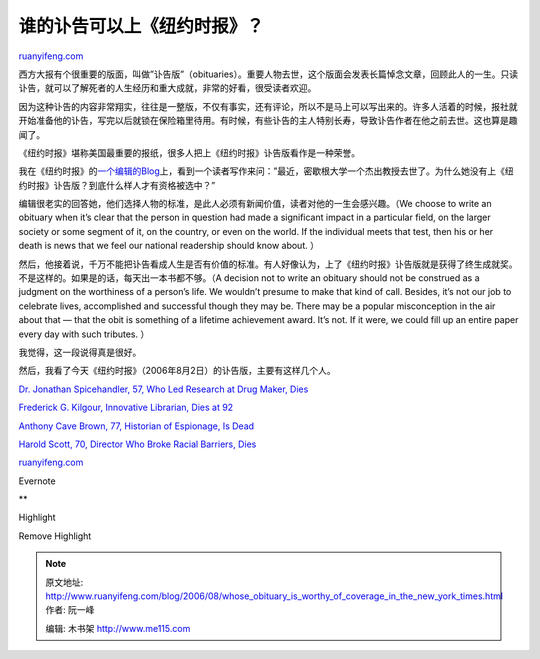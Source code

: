 .. _200608_whose_obituary_is_worthy_of_coverage_in_the_new_york_times:

谁的讣告可以上《纽约时报》？
===============================================

`ruanyifeng.com <http://www.ruanyifeng.com/blog/2006/08/whose_obituary_is_worthy_of_coverage_in_the_new_york_times.html>`__

西方大报有个很重要的版面，叫做”讣告版”（obituaries）。重要人物去世，这个版面会发表长篇悼念文章，回顾此人的一生。只读讣告，就可以了解死者的人生经历和重大成就，非常的好看，很受读者欢迎。

因为这种讣告的内容非常翔实，往往是一整版，不仅有事实，还有评论，所以不是马上可以写出来的。许多人活着的时候，报社就开始准备他的讣告，写完以后就锁在保险箱里待用。有时候，有些讣告的主人特别长寿，导致讣告作者在他之前去世。这也算是趣闻了。

《纽约时报》堪称美国最重要的报纸，很多人把上《纽约时报》讣告版看作是一种荣誉。

我在《纽约时报》的\ `一个编辑的Blog <http://publiceditor.blogs.nytimes.com/?p=62>`__\ 上，看到一个读者写作来问：”最近，密歇根大学一个杰出教授去世了。为什么她没有上《纽约时报》讣告版？到底什么样人才有资格被选中？”

编辑很老实的回答她，他们选择人物的标准，是此人必须有新闻价值，读者对他的一生会感兴趣。（We
choose to write an obituary when it’s clear that the person in question
had made a significant impact in a particular field, on the larger
society or some segment of it, on the country, or even on the world. If
the individual meets that test, then his or her death is news that we
feel our national readership should know about. ）

然后，他接着说，千万不能把讣告看成人生是否有价值的标准。有人好像认为，上了《纽约时报》讣告版就是获得了终生成就奖。不是这样的。如果是的话，每天出一本书都不够。（A
decision not to write an obituary should not be construed as a judgment
on the worthiness of a person’s life. We wouldn’t presume to make that
kind of call. Besides, it’s not our job to celebrate lives, accomplished
and successful though they may be. There may be a popular misconception
in the air about that — that the obit is something of a lifetime
achievement award. It’s not. If it were, we could fill up an entire
paper every day with such tributes. ）

我觉得，这一段说得真是很好。

然后，我看了今天《纽约时报》（2006年8月2日）的讣告版，主要有这样几个人。

`Dr. Jonathan Spicehandler, 57, Who Led Research at Drug Maker,
Dies <http://www.nytimes.com/2006/08/02/business/02spicehandler.html>`__

`Frederick G. Kilgour, Innovative Librarian, Dies at
92 <http://www.nytimes.com/2006/08/02/us/02kilgour.html>`__

`Anthony Cave Brown, 77, Historian of Espionage, Is
Dead <http://www.nytimes.com/2006/08/02/arts/02brown.html>`__

`Harold Scott, 70, Director Who Broke Racial Barriers,
Dies <http://www.nytimes.com/2006/08/02/arts/02scott.html>`__

`ruanyifeng.com <http://www.ruanyifeng.com/blog/2006/08/whose_obituary_is_worthy_of_coverage_in_the_new_york_times.html>`__

Evernote

**

Highlight

Remove Highlight

.. note::
    原文地址: http://www.ruanyifeng.com/blog/2006/08/whose_obituary_is_worthy_of_coverage_in_the_new_york_times.html 
    作者: 阮一峰 

    编辑: 木书架 http://www.me115.com